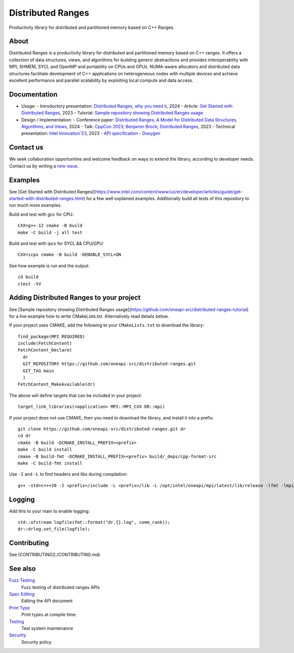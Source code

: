 .. SPDX-FileCopyrightText: Intel Corporation
..
.. SPDX-License-Identifier: BSD-3-Clause

===================
 Distributed Ranges
===================

.. image:: https://github.com/intel-sandbox/libraries.runtimes.hpc.dds.distributed-ranges/actions/workflows/pr.yml/badge.svg
   :target: https://github.com/intel-sandbox/libraries.runtimes.hpc.dds.distributed-ranges/actions/workflows/pr.yml
.. image:: https://www.bestpractices.dev/projects/8975/badge
   :target: https://www.bestpractices.dev/projects/8975

Productivity library for distributed and partitioned memory based on
C++ Ranges.

About
-----

Distributed Ranges is a productivity library for distributed and partitioned memory based on C++ ranges.
It offers a collection of data structures, views, and algorithms for building generic abstractions
and provides interoperability with MPI, SHMEM, SYCL and OpenMP and portability on CPUs and GPUs.
NUMA-aware allocators and distributed data structures facilitate development of C++ applications
on heterogeneous nodes with multiple devices and achieve excellent performance and parallel scalability
by exploiting local compute and data access.

Documentation
-------------

- Usage:
  - Introductory presentation: `Distributed Ranges, why you need it`_, 2024
  - Article: `Get Started with Distributed Ranges`_, 2023
  - Tutorial: `Sample repository showing Distributed Ranges usage`_
- Design / Implementation:
  - Conference paper: `Distributed Ranges, A Model for Distributed Data Structures, Algorithms, and Views`_, 2024
  - Talk: `CppCon 2023; Benjamin Brock; Distributed Ranges`_, 2023
  - Technical presentation: `Intel Innovation'23`_, 2023
  - `API specification`_
  - `Doxygen`_

Contact us
----------

We seek collaboration opportunities and welcome feedback on ways to extend the library,
according to developer needs. Contact us by writing a `new issue`_.


Examples
--------

See [Get Started with Distributed Ranges](https://www.intel.com/content/www/us/en/developer/articles/guide/get-started-with-distributed-ranges.html)
for a few well explained examples. Additionally build all tests of this repository to run much more examples.

Build and test with gcc for CPU::

  CXX=g++-12 cmake -B build
  make -C build -j all test

Build and test with ipcx for SYCL && CPU/GPU::

  CXX=icpx cmake -B build -DENABLE_SYCL=ON

See how example is run and the output::

  cd build
  ctest -VV

Adding Distributed Ranges to your project
-----------------------------------------

See [Sample repository showing Distributed Ranges usage](https://github.com/oneapi-src/distributed-ranges-tutorial)
for a live example how to write CMakeLists.txt. Alternalively read details below.

If your project uses CMAKE, add the following to your
``CMakeLists.txt`` to download the library::

  find_package(MPI REQUIRED)
  include(FetchContent)
  FetchContent_Declare(
    dr
    GIT_REPOSITORY https://github.com/oneapi-src/distributed-ranges.git
    GIT_TAG main
    )
  FetchContent_MakeAvailable(dr)

The above will define targets that can be included in your project::

  target_link_libraries(<application> MPI::MPI_CXX DR::mpi)

If your project does not use CMAKE, then you need to download the
library, and install it into a prefix::

  git clone https://github.com/oneapi-src/distributed-ranges.git dr
  cd dr
  cmake -B build -DCMAKE_INSTALL_PREFIX=<prefix>
  make -C build install
  cmake -B build-fmt -DCMAKE_INSTALL_PREFIX=<prefix> build/_deps/cpp-format-src
  make -C build-fmt install

Use ``-I`` and ``-L`` to find headers and libs during compilation::

  g++ -std=c=++20 -I <prefix>/include -L <prefix>/lib -L /opt/intel/oneapi/mpi/latest/lib/release -lfmt -lmpicxx -lmpi

Logging
-------

Add this to your main to enable logging::

  std::ofstream logfile(fmt::format("dr.{}.log", comm_rank));
  dr::drlog.set_file(logfile);


Contributing
------------

See [CONTRIBUTING](./CONTRIBUTING.md)


See also
--------

`Fuzz Testing`_
  Fuzz testing of distributed ranges APIs

`Spec Editing`_
  Editing the API document

`Print Type`_
  Print types at compile time:

`Testing`_
  Test system maintenance

`Security`_
  Security policy

.. _`Security`: SECURITY.md
.. _`Testing`: doc/developer/testing
.. _`Spec Editing`: doc/spec/README.rst
.. _`Fuzz Testing`: test/fuzz/README.rst
.. _`Print Type`: https://stackoverflow.com/a/14617848/2525421

.. _`Distributed Ranges, why you need it`: https://github.com/oneapi-src/distributed-ranges/blob/main/doc/presentations/Distributed%20Ranges%2C%20why%20you%20need%20it.pdf
.. _`Get Started with Distributed Ranges`: https://www.intel.com/content/www/us/en/developer/articles/guide/get-started-with-distributed-ranges.html
.. _`Sample repository showing Distributed Ranges usage`: https://github.com/oneapi-src/distributed-ranges-tutorial
.. _`Distributed Ranges, A Model for Distributed Data Structures, Algorithms, and Views`: https://dl.acm.org/doi/10.1145/3650200.3656632
.. _`CppCon 2023; Benjamin Brock; Distributed Ranges`: https://www.youtube.com/watch?v=X_dlJcV21YI
.. _`Intel Innovation'23`: https://github.com/oneapi-src/distributed-ranges/blob/main/doc/presentations/Distributed%20Ranges.pdf
.. _`API specification`: https://oneapi-src.github.io/distributed-ranges/spec/
.. _`Doxygen`: https://oneapi-src.github.io/distributed-ranges/doxygen/
.. _`new issue`: issues/new
